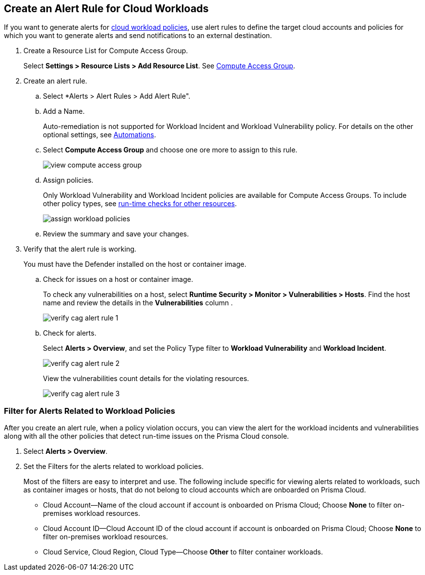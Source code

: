 :topic_type: task
[.task]
[#create-alert-rule-cloud-workloads]
== Create an Alert Rule for Cloud Workloads

If you want to generate alerts for xref:../governance/workload-protection-policies.adoc[cloud workload policies], use alert rules to define the target cloud accounts and policies for which you want to generate alerts and send notifications to an external  destination.

[.procedure]
. Create a Resource List for Compute Access Group.
+
Select *Settings > Resource Lists > Add Resource List*.  See xref:../administration/add-a-resource-list-on-prisma-cloud.adoc[Compute Access Group].

. Create an alert rule.
.. Select *Alerts > Alert Rules > Add Alert Rule".
.. Add a Name.
+
Auto-remediation is not supported for Workload Incident and Workload Vulnerability policy. 
For details on the other optional settings, see xref:create-an-alert-rule-cloud-infrastructure.adoc[Automations].

.. Select *Compute Access Group* and choose one ore more to assign to this rule.
+
image::alerts/view-compute-access-group.png[]

.. Assign policies.
+
Only Workload Vulnerability and Workload Incident policies are available for Compute Access Groups. To include other policy types, see xref:create-an-alert-rule-cloud-infrastructure.adoc[run-time checks for other resources].
+
image::alerts/assign-workload-policies.png[]

.. Review the summary and save your changes.

. Verify that the alert rule is working.
+
You must have the Defender installed on the host or container image.

.. Check for issues on a host or container image.
+
To check any vulnerabilities on a host, select *Runtime Security > Monitor > Vulnerabilities > Hosts*.
Find the host name and review the details in the *Vulnerabilities* column .
+
image::alerts/verify-cag-alert-rule-1.png[]

.. Check for alerts.
+
Select *Alerts > Overview*, and set the Policy Type filter to *Workload Vulnerability* and *Workload Incident*.
+
image::alerts/verify-cag-alert-rule-2.png[]
+
View the vulnerabilities count details for the violating resources.
+
image::alerts/verify-cag-alert-rule-3.png[]

[.task]
[#use-alert-workload-filter]
=== Filter for Alerts Related to Workload Policies

After you create an alert rule, when a policy violation occurs, you can view the alert for the workload incidents and vulnerabilities along with all the other policies that detect run-time issues on the Prisma Cloud console.

[.procedure]
. Select *Alerts > Overview*.

. Set the Filters for the alerts related to workload policies.
+
Most of the filters are easy to interpret and use. The following include specific for viewing alerts related to workloads, such as container images or hosts, that do not belong to cloud accounts which are onboarded on Prisma Cloud. 

* Cloud Account—Name of the cloud account if account is onboarded on Prisma Cloud; Choose *None* to filter on-premises workload resources.

* Cloud Account ID—Cloud Account ID of the cloud account if account is onboarded on Prisma Cloud; Choose *None* to filter on-premises workload resources.

* Cloud Service, Cloud Region, Cloud Type—Choose *Other* to filter container workloads.

